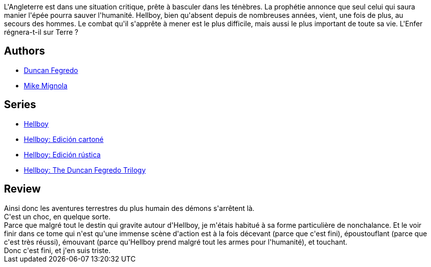 :jbake-type: post
:jbake-status: published
:jbake-title: Hellboy 13. L'ultime tempête
:jbake-tags:  amour, combat, fantastique, fin-du-monde, monstre, mort,_année_2013,_mois_avr.,_note_5,rayon-bd,read
:jbake-date: 2013-04-13
:jbake-depth: ../../
:jbake-uri: goodreads/books/9782756035833.adoc
:jbake-bigImage: https://i.gr-assets.com/images/S/compressed.photo.goodreads.com/books/1365324173l/17736503._SX98_.jpg
:jbake-smallImage: https://i.gr-assets.com/images/S/compressed.photo.goodreads.com/books/1365324173l/17736503._SY75_.jpg
:jbake-source: https://www.goodreads.com/book/show/17736503
:jbake-style: goodreads goodreads-book

++++
<div class="book-description">
L'Angleterre est dans une situation critique, prête à basculer dans les ténèbres. La prophétie annonce que seul celui qui saura manier l'épée pourra sauver l'humanité. Hellboy, bien qu'absent depuis de nombreuses années, vient, une fois de plus, au secours des hommes. Le combat qu'il s'apprête à mener est le plus difficile, mais aussi le plus important de toute sa vie. L'Enfer régnera-t-il sur Terre ?
</div>
++++


## Authors
* link:../authors/63770.html[Duncan Fegredo]
* link:../authors/10182.html[Mike Mignola]

## Series
* link:../series/Hellboy.html[Hellboy]
* link:../series/Hellboy__Edicion_cartone.html[Hellboy: Edición cartoné]
* link:../series/Hellboy__Edicion_rustica.html[Hellboy: Edición rústica]
* link:../series/Hellboy__The_Duncan_Fegredo_Trilogy.html[Hellboy: The Duncan Fegredo Trilogy]

## Review

++++
Ainsi donc les aventures terrestres du plus humain des démons s'arrêtent là.<br/>C'est un choc, en quelque sorte.<br/>Parce que malgré tout le destin qui gravite autour d'Hellboy, je m'étais habitué à sa forme particulière de nonchalance. Et le voir finir dans ce tome qui n'est qu'une immense scène d'action est à la fois décevant (parce que c'est fini), époustouflant (parce que c'est très réussi), émouvant (parce qu'Hellboy prend malgré tout les armes pour l'humanité), et touchant.<br/>Donc c'est fini, et j'en suis triste.
++++